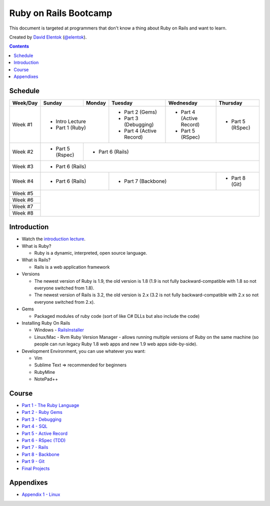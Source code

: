 .. class:: index-page

===========================
Ruby on Rails Bootcamp
===========================

This document is targeted at programmers that don't know a thing about Ruby on Rails 
and want to learn.

.. class:: credits

Created by `David Elentok <http://elentok.com>`_ (`@elentok <https://twitter.com/#!/elentok>`_).

.. contents::

Schedule
========

+----------+-----------------+----------------+----------------------+-------------------+------------------+
| Week/Day |      Sunday     |     Monday     |     Tuesday          |     Wednesday     |     Thursday     |
+==========+=================+================+======================+===================+==================+
| Week #1  | * Intro Lecture                  | * Part 2 (Gems)      | * Part 4          | * Part 5         |
|          | * Part 1 (Ruby)                  | * Part 3 (Debugging) |   (Active Record) |   (RSpec)        |
|          |                                  | * Part 4             | * Part 5          |                  |
|          |                                  |   (Active Record)    |   (RSpec)         |                  |
+----------+-----------------+----------------+----------------------+-------------------+------------------+
| Week #2  | * Part 5 (Rspec)| * Part 6 (Rails)                                                             |
|          |                 |                                                                              |
+----------+-----------------+----------------+----------------------+-------------------+------------------+
| Week #3  | * Part 6 (Rails)                                                                               |
|          |                                                                                                |
+----------+-----------------+----------------+----------------------+-------------------+------------------+
| Week #4  | * Part 6 (Rails)                 | * Part 7 (Backbone)                      | * Part 8 (Git)   |
|          |                                  |                                          |                  |
+----------+-----------------+----------------+----------------------+-------------------+------------------+
| Week #5  |                                                                                                |
|          |                                                                                                |
+----------+                                                                                                +
| Week #6  |                                                                                                |
|          |                                                                                                |
+----------+                                                                                                +
| Week #7  |                                                                                                |
|          |                                                                                                |
+----------+                                                                                                +
| Week #8  |                                                                                                |
|          |                                                                                                |
+----------+-----------------+----------------+----------------------+-------------------+------------------+

Introduction
============

* Watch the `introduction lecture <parts/intro.html>`_.

* What is Ruby? 

  * Ruby is a dynamic, interpreted, open source language.

* What is Rails?

  * Rails is a web application framework

* Versions

  * The newest version of Ruby is 1.9, the old version is 1.8 
    (1.9 is not fully backward-compatible with 1.8 so not everyone switched from 1.8).
  * The newest version of Rails is 3.2, the old version is 2.x
    (3.2 is not fully backward-compatible with 2.x so not everyone switched from 2.x).

* Gems

  * Packaged modules of ruby code (sort of like C# DLLs but also include the code)

* Installing Ruby On Rails

  * Windows - `RailsInstaller <http://railsinstaller.org/>`_
  * Linux/Mac - Rvm
    Ruby Version Manager - allows running multiple versions of Ruby on the same machine
    (so people can run legacy Ruby 1.8 web apps and new 1.9 web apps side-by-side).

* Development Environment, you can use whatever you want:

  * Vim
  * Sublime Text => recommended for beginners
  * RubyMine
  * NotePad++

Course
========

* `Part 1 - The Ruby Language <parts/part1.html>`_
* `Part 2 - Ruby Gems <parts/part2.html>`_
* `Part 3 - Debugging <parts/part3.html>`_
* `Part 4 - SQL <parts/sql.html>`_
* `Part 5 - Active Record <parts/part4.html>`_
* `Part 6 - RSpec (TDD) <parts/part5.html>`_
* `Part 7 - Rails <parts/part6.html>`_
* `Part 8 - Backbone <parts/part7.html>`_
* `Part 9 - Git <parts/part8.html>`_
* `Final Projects <parts/final-projects.html>`_

Appendixes
===========

* `Appendix 1 - Linux <parts/appendix1.html>`_
